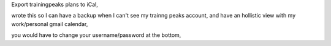 Export trainingpeaks plans to iCal, 

wrote this so I can have a backup when I can't see my trainng peaks account, and have an hollistic view with my work/personal gmail calendar,

you would have to change your username/password at the bottom,
